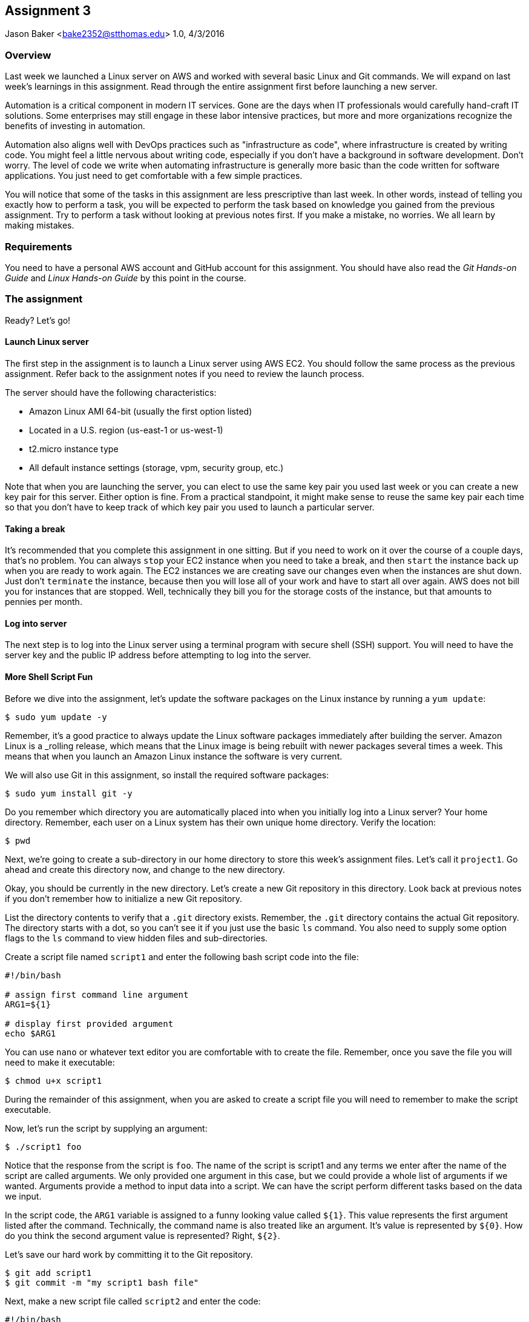 :doctype: article
:blank: pass:[ +]

:sectnums!:

== Assignment 3
Jason Baker <bake2352@stthomas.edu>
1.0, 4/3/2016

=== Overview
Last week we launched a Linux server on AWS and worked with several basic
Linux and Git commands. We will expand on last week's learnings in this
assignment. Read through the entire assignment first before launching a
new server.

Automation is a critical component in modern IT services. Gone are the days
when IT professionals would carefully hand-craft IT solutions. Some enterprises
may still engage in these labor intensive practices, but more and more
organizations recognize the benefits of investing in automation.

Automation also aligns well with DevOps practices such as "infrastructure as code",
where infrastructure is created by writing code. You might feel a little nervous
about writing code, especially if you don't have a background in software development.
Don't worry. The level of code we write when automating infrastructure is
generally more basic than the code written for software applications. You just
need to get comfortable with a few simple practices.

You will notice that some of the tasks in this assignment are less prescriptive
than last week. In other words, instead of telling you exactly how to perform
a task, you will be expected to perform the task based on knowledge you gained
from the previous assignment. Try to perform a task without looking at previous
notes first. If you make a mistake, no worries. We all learn by making mistakes.

=== Requirements

You need to have a personal AWS account and GitHub account for this assignment. You should have
also read the _Git Hands-on Guide_ and _Linux Hands-on Guide_ by this point in the
course.

=== The assignment

Ready? Let's go!

==== Launch Linux server

The first step in the assignment is to launch a Linux server using AWS EC2.
You should follow the same process as the previous assignment. Refer back
to the assignment notes if you need to review the launch process.

The server should have the following characteristics:

  * Amazon Linux AMI 64-bit (usually the first option listed)
  * Located in a U.S. region (us-east-1 or us-west-1)
  * t2.micro instance type
  * All default instance settings (storage, vpm, security group, etc.)

Note that when you are launching the server, you can elect to use the same
key pair you used last week or you can create a new key pair for this
server. Either option is fine. From a practical standpoint, it might make
sense to reuse the same key pair each time so that you don't have to
keep track of which key pair you used to launch a particular server.

==== Taking a break

It's recommended that you complete this assignment in one sitting. But if
you need to work on it over the course of a couple days, that's no problem.
You can always `stop` your EC2 instance when you need to take a break, and
then `start` the instance back up when you are ready to work again. The
EC2 instances we are creating save our changes even when the instances are
shut down. Just don't `terminate` the instance, because then you will lose
all of your work and have to start all over again. AWS does not bill you
for instances that are stopped. Well, technically they bill you for the storage
costs of the instance, but that amounts to pennies per month.

==== Log into server
The next step is to log into the Linux server using a terminal program with
secure shell (SSH) support. You will need to have the server key and the
public IP address before attempting to log into the server.

==== More Shell Script Fun

Before we dive into the assignment, let's update the software packages on
the Linux instance by running a `yum update`:

  $ sudo yum update -y

Remember, it's a good practice to always update the Linux software packages
immediately after building the server. Amazon Linux is a _rolling release,
which means that the Linux image is being rebuilt with newer packages
several times a week. This means that when you launch an Amazon Linux
instance the software is very current.

We will also use Git in this assignment, so install the required software
packages:

  $ sudo yum install git -y

Do you remember which directory you are automatically placed into when you
initially log into a Linux server? Your home directory. Remember, each user
on a Linux system has their own unique home directory. Verify the location:

  $ pwd

Next, we're going to create a sub-directory in our home directory to store this
week's assignment files. Let's call it `project1`. Go ahead and create this
directory now, and change to the new directory.

Okay, you should be currently in the new directory. Let's create a new Git
repository in this directory. Look back at previous notes if you don't
remember how to initialize a new Git repository.

List the directory contents to verify that a `.git` directory exists. Remember,
the `.git` directory contains the actual Git repository. The directory starts
with a dot, so you can't see it if you just use the basic `ls` command. You also
need to supply some option flags to the `ls` command to view hidden files and
sub-directories.

Create a script file named `script1` and enter the following bash script
code into the file:

----
#!/bin/bash

# assign first command line argument
ARG1=${1}

# display first provided argument
echo $ARG1
----

You can use `nano` or whatever text editor you are comfortable with to create
the file. Remember, once you save the file you will need to make it
executable:

  $ chmod u+x script1

During the remainder of this assignment, when you are asked to create a
script file you will need to remember to make the script executable.

Now, let's run the script by supplying an argument:

  $ ./script1 foo

Notice that the response from the script is `foo`. The name of the script is
script1 and any terms we enter after the name of the script are called
arguments. We only provided one argument in this case, but we could provide a
whole list of arguments if we wanted. Arguments provide a method to input
data into a script. We can have the script perform different tasks based on
the data we input.

In the script code, the `ARG1` variable is assigned to a funny looking value
called `${1}`. This value represents the first argument listed after the command.
Technically, the command name is also treated like an argument. It's value is
represented by `${0}`. How do you think the second argument value is
represented? Right, `${2}`.

Let's save our hard work by committing it to the Git repository.

  $ git add script1
  $ git commit -m "my script1 bash file"

Next, make a new script file called `script2` and enter the code:

----
#!/bin/bash

# assign the action
ACTION=${1:-launch}

# display first provided argument
if [ -z "$1" ]
	then
		echo "No argument supplied, default action is: $ACTION"
	else
		echo "Initiating $ACTION."
fi
----

Run the code without supplying an argument:

  $ ./script2

Now, run the script again with an argument:

  $ ./script2 update

What happened here? A couple things are going on with this script. Note how
the `ACTION` variable assignment contains the strange looking `:-` operator.
This variable assignment basically says "assign the value of the first argument
to the variable ACTION, but if the argument doesn't exist then use `launch`
as the default value of the variable".

The if-then-else code structure performs an initial test `[ -z "$1" ]` which
checks to see if the first argument is an empty string. In other words, this
test evaluates as true if the first argument doesn't exist. Note, the spaces
in this code are very important. The bash interpreter will not understand
the code statement properly if the spaces are left out.

One of the key use-cases for a bash script is building up a set of arguments
that can be used to control the execution of the script. When a user doesn't
provide a value for a required argument, sometimes the script needs to use
a default value instead.

Go ahead and add this file to the Git repository and make another Git commit.
Use an appropriate commit message during your commit.

Next, create a new script file called `script3`. The script code is a little
longer than previous scripts. Here is the code:

----
#!/bin/bash

# assign variables
ACTION=${1}

function display_help() {

cat << EOF
Usage: ${0} {-h|--help}

OPTIONS:
	-h | --help	Display the command help

Examples:
	Display help:
		$ ${0} -h

EOF
}

case "$ACTION" in
	-h|--help)
		display_help
		;;
	*)
	echo "Usage ${0} {-h}"
	exit 1
esac
----

Okay, take a breath. There are several new concepts introduced in this script
file. First, notice the function definition for `display_help()`. We can use
functions in script files to encapsulate a set of code which we may want to
execute one or more times. You can build complex shell scripts by incrementally
adding functions. The function is called during the shell execution by
simply referring to the function name `display_help`.

When you execute the script, the bash interpreter skips over all the commands
encapsulated in the `display_help()` function definition (everything between
  the curly brackets). The interpreter won't execute the commands in the
  function definition until the function is actually called.

After skipping over the function definition, the interpreter reaches the
`case` statement. You probably learned in earlier programming classes that
a case statement provides an easy way to compare a variable to a set of
values. If the variable matches a value then the interpreter executes a
specified set of statements. The case statement block begins with the `case` command
and ends with the `esac` command (case spelled backwards).

In this case statement, if the `ACTION` variable matches the value `-h` *or*
the value `--help`, the `display_help` function is called. Otherwise, if
the ACTION variable doesn't match anything (denoted by the `*` character),
a command usage statement is displayed to the user and the script exits. Note
that exiting a script with the value of 1 is the proper way to signify that
the script was executed improperly.

There's one more strange looking thing going on with this script. Look at the
`display_help` function code. What's up with this `cat << EOF` stuff? That's
just a trick which is used to output multiple text lines to the terminal. We are
redirecting the input to the `cat` command and inputing all the lines of text
between the two `EOF` tags.

Let's play with this script a little bit. Type:

  $ ./script3

Since you didn't provide any arguments the script helpfully displayed its
proper usage. The `case` statement didn't match the value of the first
argument to `-h` or `--help`, so it chose the default match (`*`).

Type this in:

  $ ./script3 -h

Now the script displays the help information for the command. The `case` statement
matched the argument value to `-h` and executed the `display_help` function. The
function displayed all the text between the two `EOF` tags on the terminal.
Easy!

You can now see how it's possible to build up increasingly complex bash scripts
by simply adding more argument options and related functions. That's exactly
what we're going to do next. Before we do that, add the `script3` file to the
Git repository and make another commit.

During the past two assignments, we've been adding and modifying script files
in our Git repository on the same branch -- the *master* branch. Typically,
you don't want to edit and make changes to the files on the master branch. You
should do all of your coding and testing in a separate branch, usually a
feature branch. Once you have successfully modified your code then you can
merge it back into the master branch. A typical development workflow contains
many of these branching and merging activities. Let's start following that
practice now.

Start by creating a new branch:

  $ git checkout -b feature/script3

This is a nice shortcut command which creates a new branch called `feature/script3`
and immediately checks it out. If you type:

  $ git branch

You will see that the `feature/script3` branch is currently checked out. Git
doesn't care about forward-slashes (`/`) in the branch name, and these are
commonly used to help categorize the purpose of the branch. In this case, we
are going to add more functionality to the `script3` file.

Modify the `script3` file so that it looks like this:

----
#!/bin/bash

# assign variables
ACTION=${1}

function create_file() {

touch "${1}-54321"
}

function display_help() {

cat << EOF
Usage: ${0} {-c|--create|-h|--help} <filename>

OPTIONS:
	-c | --create   Create a new file
	-h | --help	Display the command help

Examples:
	Create a new file:
		$ ${0} -c foo.txt

	Display help:
		$ ${0} -h

EOF
}

case "$ACTION" in
	-h|--help)
		display_help
		;;
	-c|--create)
		create_file "${2:-server}"
		;;
	*)
	echo "Usage ${0} {-c|-h}"
	exit 1
esac
----

Next, test out the script by running the command:

  $ ./script3 -c foo

List the contents of the current directory. You should see a new empty file
named `foo-54321`. Now, run the command again without providing a filename:

  $ ./script3 -c

You should see a file in the current directory named `server-54321`.

We expanded the bash script by adding a command that allows the user to
create a file. Adding the command required a couple basic steps:

  * Add the new command (`-c|--create`) to the `case` statement
  * Add a new function called `create_file`
  * Modify the displayed usage statement
  * Modify the `display_help` function to display information on the new option

One additional trick we are using in this script is passing the second
argument from the command line into the `create_file` function. This function
really executes like a command, so it can interpret arguments as well.
The filename is passed as the second argument on the command line, but when
it is passed to the `create_file` function (`create file "${2:-server}"`) it
becomes the *first* argument in the function: `touch "${1}-54321"`.

Remove the `foo-54321` and `server-54321` files from the current directory.
If your script is working properly, go ahead and add it to the repository and
commit it.

Note, a shortcut to add all the files that have changed
in the current working directory to the repository is:

  $ git commit -a -m "script3 feature update"

Okay, let's add a bit more functionality to our script. We can use the script to
create new files but it would be nice if the script could also delete files.
Your mission is to modify `script3` to add this deletion feature. Here are the
requirements:

  * The `-d` or `--delete` flags should execute the `delete_file` function
  * The `delete_file` function should remove a specified file.
  * If a filename isn't provided as an argument to the script, then use `server`
  as the default filename
  * The usage statement should display the new deletion flag option.
  * The help test should display useful information about the new deletion feature.

You can test your script by issuing the following sequence of commands:

  $ ./script3 -c
  $ ./script3 -d
  $ ./script3 -c foo
  $ ./script3 -d foo

If your script is working properly, you should not see a `server-54321` or
`foo-54321` file listed in the current directory. If your script isn't working
properly, then keep working at it! It's okay (and expected) to make mistakes.
Feel free to use Google or Slack to investigate any error messages that you
encounter.

Once the script is working properly, commit the updated script to your
current branch.

Next, checkout the master branch from the Git repository:

  $ git checkout master

Take a look at your `script3` file again:

  $ less script3

Whoa! What happened to all of our script changes? All of our hard work is
gone! Well, no not really. We committed the changes to `script3` on a
different branch. When we switched back to the master branch we basically
stepped back in time. Git replaced the `script3` file with a version of the
file before we created our new branch.

Branching is one of the most powerful features of Git and other version control
systems. Branching allows you to experiment with ideas and code without
destroying previous versions of files. You can quickly branch your code to
test a new idea, and if it doesn't work you don't have to worry about breaking
your original code.

Switch back to the feature branch:

  $ git checkout feature/script3

Now, to calm you fears take a look at the script3 file:

  $ less script3

All your modified code is back! The key concept to understand is that
the files in your current working directory always represent a single point
in time in the Git repository (a commit). Git manipulates the files
in the current directory as you change branches. The lesson here is that you
always need to understand *where* you are in the repository, because this
directly effects what files and changes you see in the file directory.

Before we push our code up to GitHub, let's merge our feature branch into
the master branch. Think of this like merging our new feature into our
production code.

  $ git checkout master
  $ git merge feature/script3

Look at the contents of the `script3` file. Your changes from the feature
branch have now been merged into the master branch.

==== Push project repo to GitHub

The final step of the assignment is to push your repository up to GitHub. We'll
follow a slightly different process than we followed during the previous assignment.
Last time, we first created the Git repository on GitHub and then cloned (copied)
the repository to our Linux server. Once we finished working with the repository
on our local server, we pushed the changes back up to the GitHub repository.

That process works fine when you are working with a brand new project. But sometimes
you want to take an existing project and existing Git repository and connect it
to GitHub. That's what we will do now.

First, log into GitHub and create a new repository called `infrastructure-assignment3`.
Refer back to the previous lesson's instructions for creating a new GitHub repo.
Make sure you grab a copy of the new GitHub repository URL.

Next, you need to connect your local Git repository on the Linux server to
your GitHub repository. The way you do that is by specifying your GitHub
repository as the *origin*. A Git repository can be linked to several different
Git repositories, called *remotes*. It's not uncommon for a typical repository
to have at least two or three different remotes. In this case, all we care
about is the remote called origin. Setup the origin remote by typing:

  $ git remote add origin <your GitHub repo URL>


.Example:
----
$ git remote add origin https://github.com/jasondbaker/infrastructure-assignment3.git
----

Now push your local repository to the GitHub repo by typing:

  $ git push -u origin master

The `-u` flag in this command sets the _upstream_ server for the repository to
the remote defined as origin. Then, the master branch from the repository is
pushed to the GitHub account.

Congratulations, your work has now been pushed up to GitHub! Take a look at
your repository on GitHub and look specifically at the branches. You will see
that only the master branch exists on the GitHub repository. That's because
we specifically pushed up the master branch. If you type in `git branch` on
your Linux server, you will notice that your local repository has two branches:
`master` and `feature/script3`.

It's common for a local repository and upstream repository to have different
branches. When you have a team of developers all working against the same
GitHub repository, each team member may have various branches that exist on
their local workstations but not on the central GitHub repository. Of course,
it also makes sense to push these local branches to the GitHub repository at
times as well -- especially if multiple developers are collaborating on a
particular feature and need to share changes.

==== Terminate server

The last step in the assignment is to terminate your Linux instance. AWS will bill you for every
hour the instance is running. The cost is nominal, but there's no need to rack
up unnecessary charges. Refer to the previous assignment if you don't remember
how to terminate your EC2 instance.

=== Submitting your assignment
You should have emailed me your GitHub username during the previous assignment.
There is no need to email your username again. I will review your published
work on GitHub after the homework due date.
